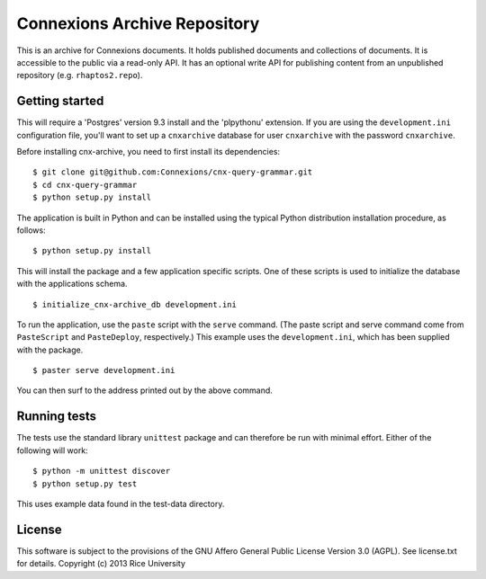 Connexions Archive Repository
=============================

This is an archive for Connexions documents. It holds published
documents and collections of documents. It is accessible to the public via
a read-only API. It has an optional write API for publishing content
from an unpublished repository (e.g. ``rhaptos2.repo``).

Getting started
---------------

This will require a 'Postgres' version 9.3 install
and the 'plpythonu' extension.
If you are using the ``development.ini`` configuration file,
you'll want to set up a ``cnxarchive`` database for user ``cnxarchive``
with the password ``cnxarchive``.

Before installing cnx-archive, you need to first install its dependencies::

    $ git clone git@github.com:Connexions/cnx-query-grammar.git
    $ cd cnx-query-grammar
    $ python setup.py install

The application is built in Python and can be installed using the
typical Python distribution installation procedure, as follows::

    $ python setup.py install

This will install the package and a few application specific
scripts. One of these scripts is used to initialize the database with
the applications schema.
::

    $ initialize_cnx-archive_db development.ini

To run the application, use the ``paste`` script with the ``serve`` command.
(The paste script and serve command come from ``PasteScript`` and
``PasteDeploy``, respectively.) This example uses the ``development.ini``,
which has been supplied with the package.
::

    $ paster serve development.ini

You can then surf to the address printed out by the above command.

Running tests
-------------

The tests use the standard library ``unittest`` package and can therefore
be run with minimal effort. Either of the following will work::

    $ python -m unittest discover
    $ python setup.py test

This uses example data found in the test-data directory.

License
-------

This software is subject to the provisions of the GNU Affero General
Public License Version 3.0 (AGPL). See license.txt for details.
Copyright (c) 2013 Rice University
